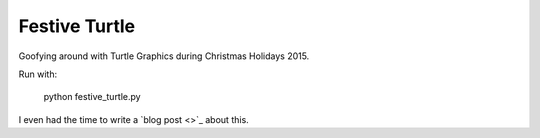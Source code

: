 Festive Turtle
==============

Goofying around with Turtle Graphics during Christmas Holidays 2015.

Run with:

    python festive_turtle.py

I even had the time to write a `blog post <>`_ about this.


